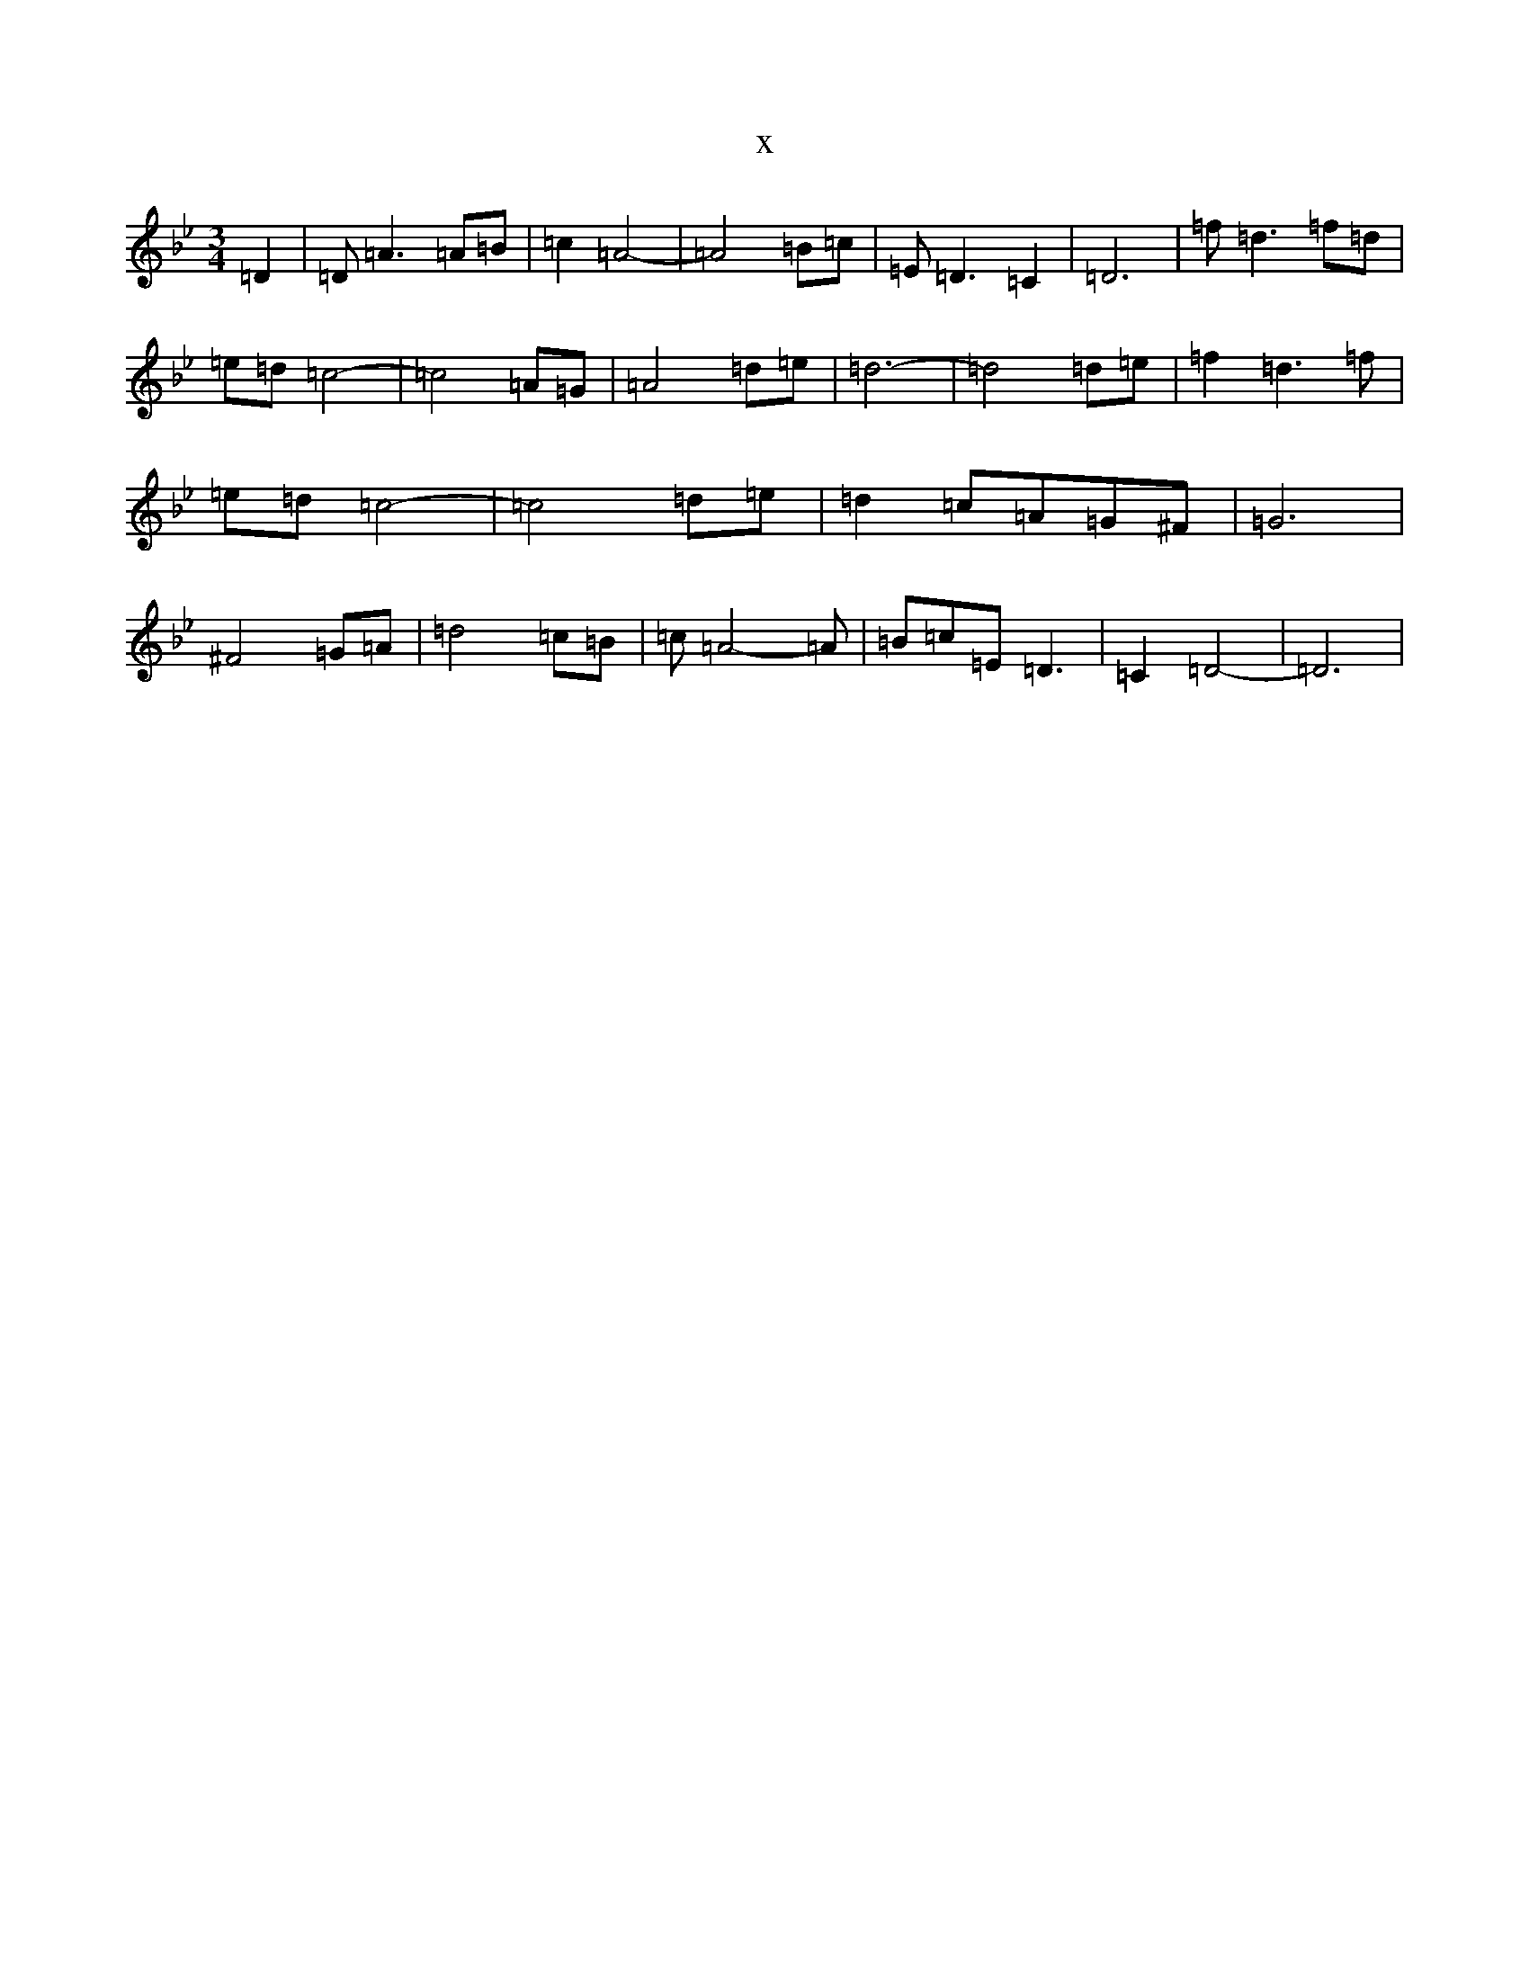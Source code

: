 X:13706
T:x
L:1/8
M:3/4
K: C Dorian
=D2|=D=A3=A=B|=c2=A4-|=A4=B=c|=E=D3=C2|=D6|=f=d3=f=d|=e=d=c4-|=c4=A=G|=A4=d=e|=d6-|=d4=d=e|=f2=d3=f|=e=d=c4-|=c4=d=e|=d2=c=A=G^F|=G6|^F4=G=A|=d4=c=B|=c=A4-=A|=B=c=E=D3|=C2=D4-|=D6|